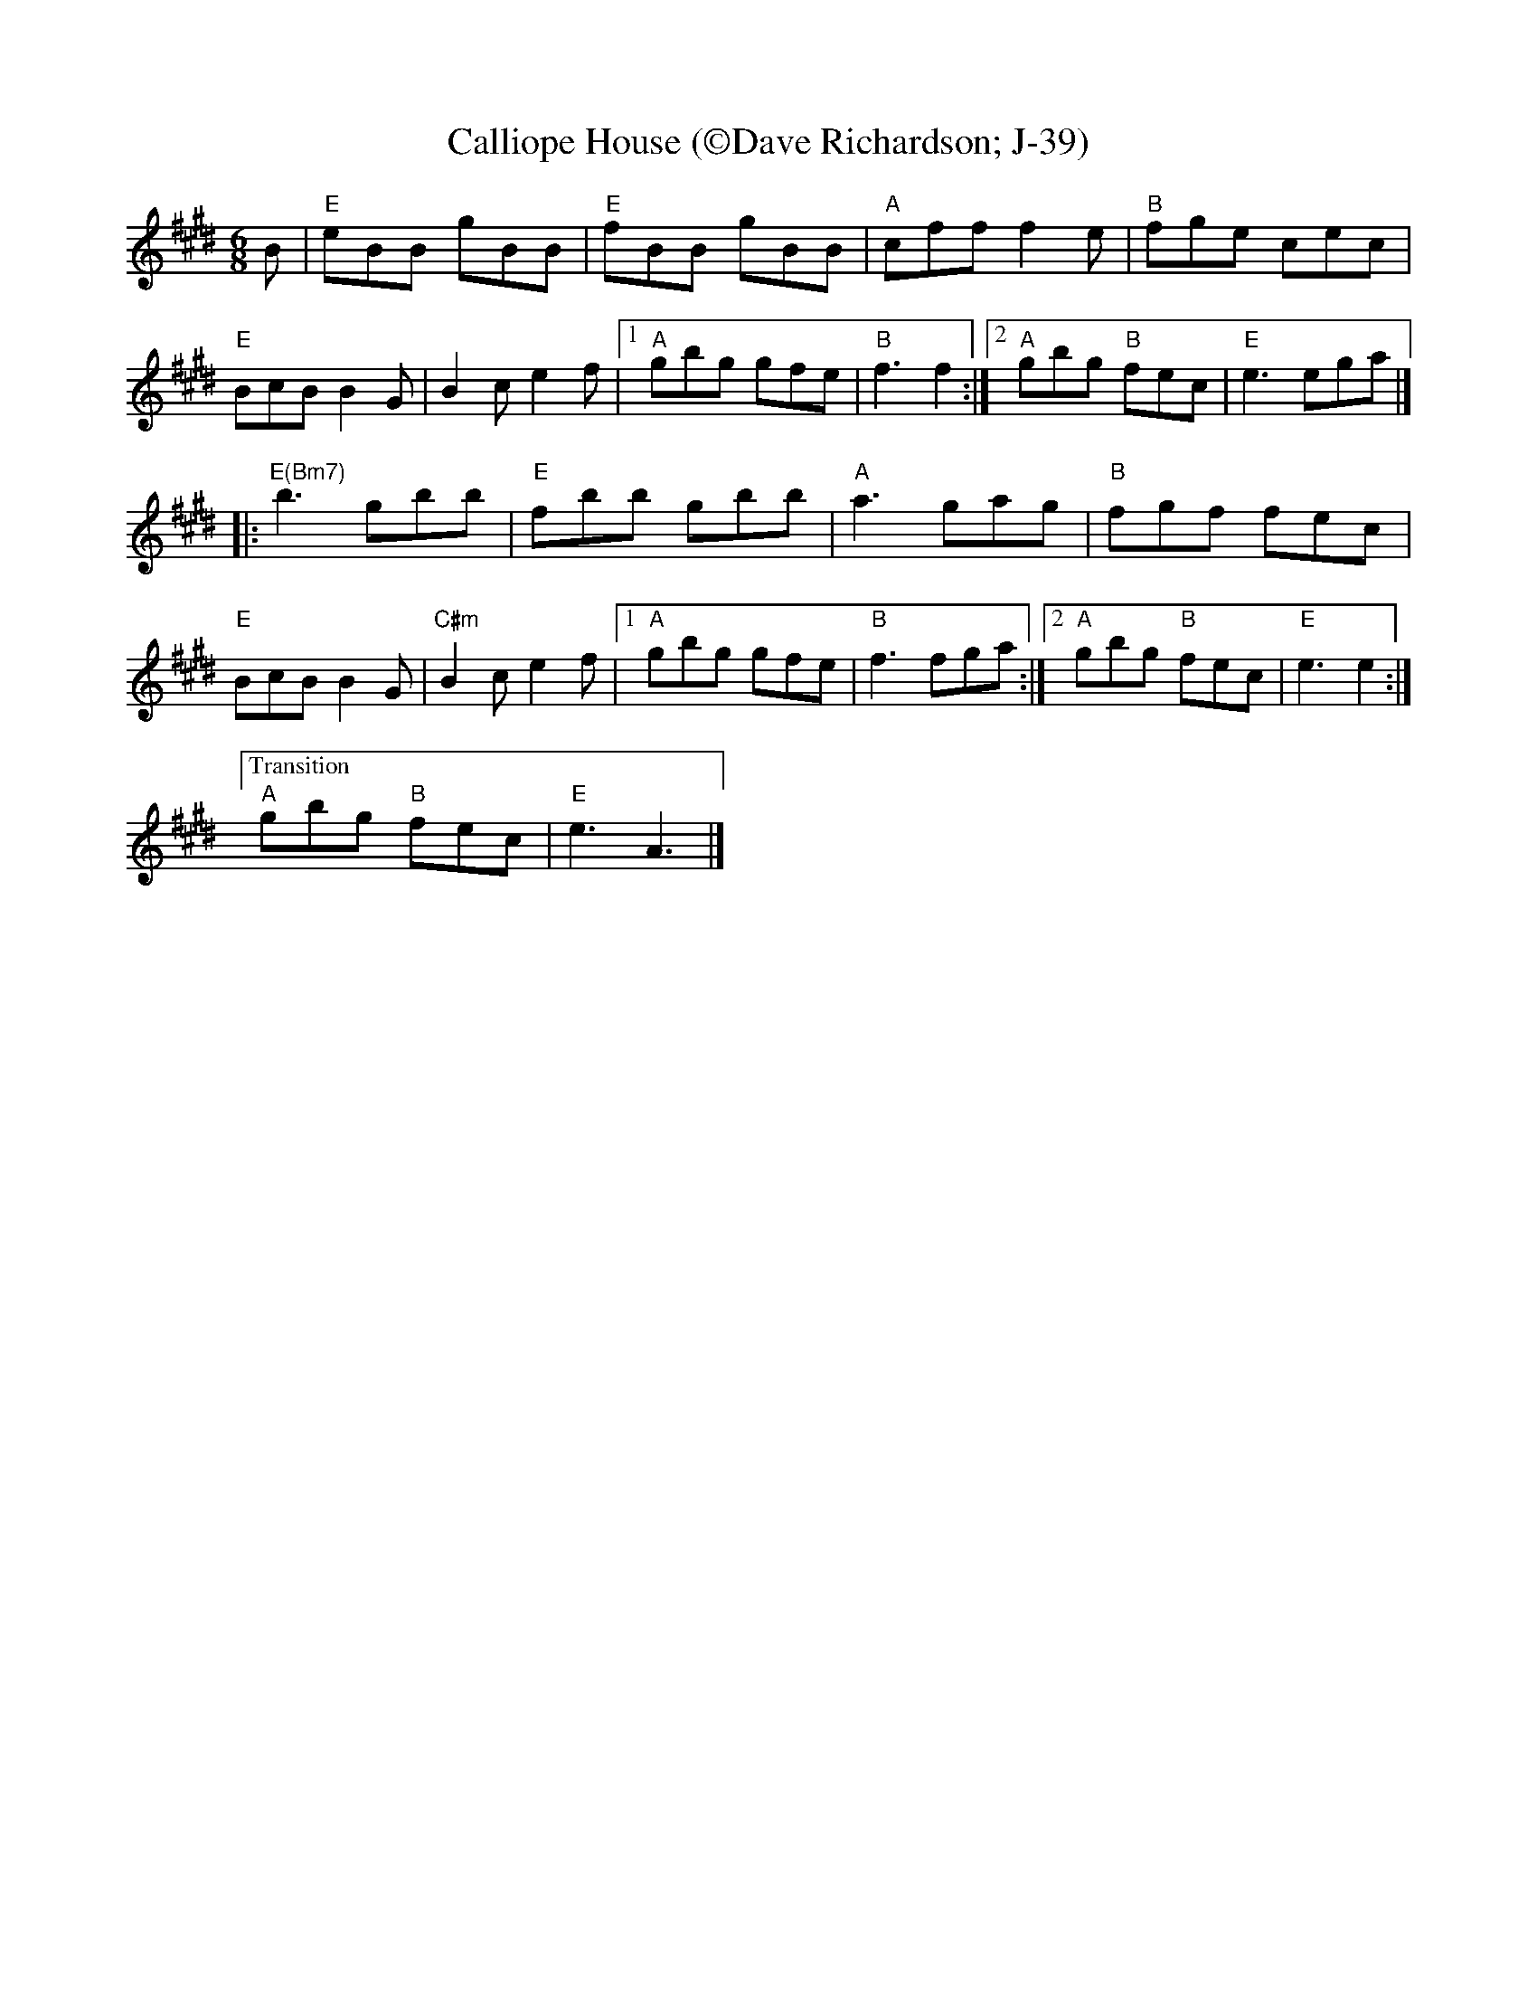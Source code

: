 X:18
T: Calliope House (\251Dave Richardson; J-39)
I: Calliope House	J-39	E	jig
M: 6/8
R: jig
K: E
B| "E"eBB gBB|"E" fBB gBB| "A"cff f2e| "B"fge cec|
"E"BcB B2G| B2c e2f|1 "A"gbg gfe| "B"f3 f2:|2 "A"gbg "B"fec| "E"e3 ega|]
|: "E(Bm7)"b3 gbb|"E" fbb gbb| "A"a3 gag| "B"fgf fec|
   "E"BcB B2G| "C#m"B2c e2f|1 "A"gbg gfe| "B"f3 fga:|2 "A"gbg "B"fec| "E"e3 e2:|
["Transition""A"gbg "B"fec| "E"e3 A3|]

